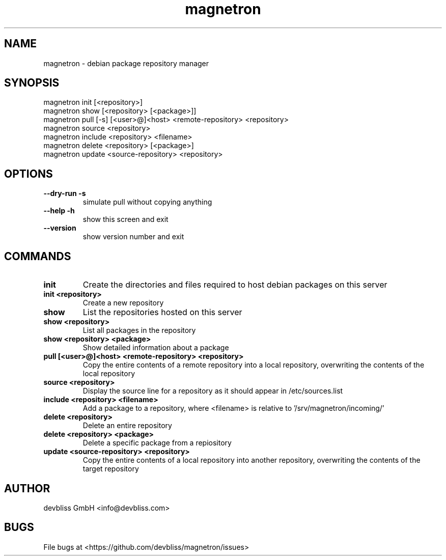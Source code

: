 .TH magnetron 1 "November 2013" Linux "User Manuals"
.SH NAME
magnetron - debian package repository manager
.SH SYNOPSIS
.br
magnetron init [<repository>]
.br
magnetron show [<repository> [<package>]]
.br
magnetron pull [\-s] [<user>@]<host> <remote\-repository> <repository>
.br
magnetron source <repository>
.br
magnetron include <repository> <filename>
.br
magnetron delete <repository> [<package>]
.br
magnetron update <source\-repository> <repository>
.SH OPTIONS
.TP
\fB\-\-dry\-run \-s\fR
simulate pull without copying anything
.TP
\fB\-\-help\fR \fB\-h\fR
show this screen and exit
.TP
\fB\-\-version\fR
show version number and exit
.SH COMMANDS
.TP
\fBinit\fR
Create the directories and files required to host debian
packages on this server
.TP
\fBinit <repository>\fR
Create a new repository
.TP
\fBshow\fR
List the repositories hosted on this server
.TP
\fBshow <repository>\fR
List all packages in the repository
.TP
\fBshow <repository> <package>\fR
Show detailed information about a package
.TP
\fBpull [<user>@]<host> <remote\-repository> <repository>\fR
Copy the entire contents of a remote repository into a local repository,
overwriting the contents of the local repository
.TP
\fBsource <repository>\fR
Display the source line for a repository as it should appear
in /etc/sources.list
.TP
\fBinclude <repository> <filename>\fR
Add a package to a repository, where <filename> is relative
to '/srv/magnetron/incoming/'
.TP
\fBdelete <repository>\fR
Delete an entire repository
.TP
\fBdelete <repository> <package>\fR
Delete a specific package from a repiository
.TP
\fBupdate <source\-repository> <repository>\fR
Copy the entire contents of a local repository into another repository,
overwriting the contents of the target repository
.SH AUTHOR
devbliss GmbH <info@devbliss.com>
.SH BUGS
File bugs at <https://github.com/devbliss/magnetron/issues>
